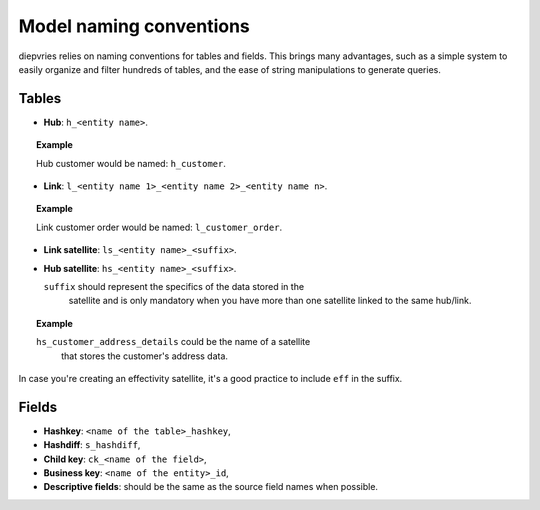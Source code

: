 Model naming conventions
========================

diepvries relies on naming conventions for tables and fields. This
brings many advantages, such as a simple system to easily organize and
filter hundreds of tables, and the ease of string manipulations to
generate queries.

Tables
------

- **Hub**: ``h_<entity name>``.

.. topic:: Example

   Hub customer would be named: ``h_customer``.

- **Link**: ``l_<entity name 1>_<entity name 2>_<entity name n>``.

.. topic:: Example

   Link customer order would be named: ``l_customer_order``.

- **Link satellite**: ``ls_<entity name>_<suffix>``.

- **Hub satellite**: ``hs_<entity name>_<suffix>``.

  ``suffix`` should represent the specifics of the data stored in the
   satellite and is only mandatory when you have more than one
   satellite linked to the same hub/link.

.. topic:: Example

   ``hs_customer_address_details`` could be the name of a satellite
    that stores the customer's address data.

In case you're creating an effectivity satellite, it's a good practice
to include ``eff`` in the suffix.

Fields
------

- **Hashkey**: ``<name of the table>_hashkey``,

- **Hashdiff**: ``s_hashdiff``,

- **Child key**: ``ck_<name of the field>``,

- **Business key**: ``<name of the entity>_id``,

- **Descriptive fields**: should be the same as the source field names
  when possible.
